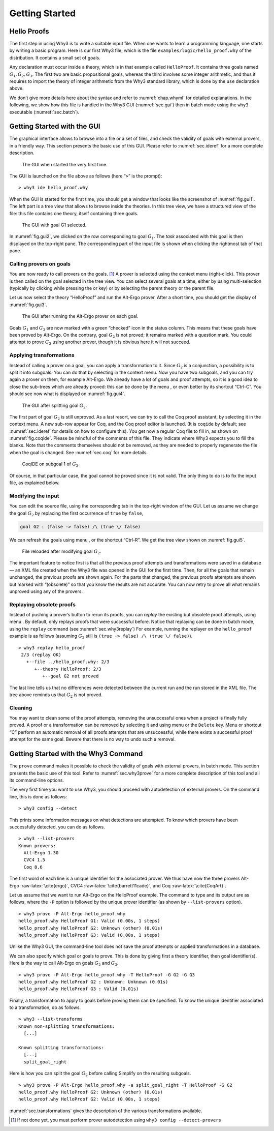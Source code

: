 .. _chap.starting:

Getting Started
===============

Hello Proofs
------------

The first step in using Why3 is to write a suitable input file. When one
wants to learn a programming language, one starts by writing a basic
program. Here is our first Why3 file, which is the file
``examples/logic/hello_proof.why`` of the distribution. It contains a
small set of goals.

Any declaration must occur inside a theory, which is in that example
called ``HelloProof``. It contains three goals named
:math:`G_1,G_2,G_3`. The first two are basic propositional goals,
whereas the third involves some integer arithmetic, and thus it requires
to import the theory of integer arithmetic from the Why3 standard
library, which is done by the ``use`` declaration above.

We don’t give more details here about the syntax and refer to
:numref:`chap.whyml` for detailed explanations. In the following, we
show how this file is handled in the Why3 GUI (:numref:`sec.gui`) then
in batch mode using the ``why3`` executable (:numref:`sec.batch`).

.. _sec.gui:

Getting Started with the GUI
----------------------------

The graphical interface allows to browse into a file or a set of files,
and check the validity of goals with external provers, in a friendly
way. This section presents the basic use of this GUI. Please refer to
:numref:`sec.ideref` for a more complete description.

.. _fig.gui1:

.. figure:: images/gui-1.png
   :alt: The GUI when started the very first time.

   The GUI when started the very first time.

The GUI is launched on the file above as follows (here “``>``” is the
prompt):

::

    > why3 ide hello_proof.why

When the GUI is started for the first time, you should get a window that
looks like the screenshot of :numref:`fig.gui1`. The left part is a tree
view that allows to browse inside the theories. In this tree view, we
have a structured view of the file: this file contains one theory,
itself containing three goals.

.. _fig.gui2:

.. figure:: images/gui-2.png
   :alt: The GUI with goal G1 selected.

   The GUI with goal G1 selected.

In :numref:`fig.gui2`, we clicked on the row corresponding to goal
:math:`G_1`. The *task* associated with this goal is then displayed on
the top-right pane. The corresponding part of the input file is shown
when clicking the rightmost tab of that pane.

Calling provers on goals
~~~~~~~~~~~~~~~~~~~~~~~~

You are now ready to call provers on the goals. [1]_ A prover is
selected using the context menu (right-click). This prover is then
called on the goal selected in the tree view. You can select several
goals at a time, either by using multi-selection (typically by clicking
while pressing the or key) or by selecting the parent theory or the
parent file.

Let us now select the theory “HelloProof” and run the Alt-Ergo prover.
After a short time, you should get the display of :numref:`fig.gui3`.

.. _fig.gui3:

.. figure:: images/gui-3.png
   :alt: The GUI after running the Alt-Ergo prover on each goal.

   The GUI after running the Alt-Ergo prover on each goal.

Goals :math:`G_1` and :math:`G_3` are now marked with a green “checked”
icon in the status column. This means that these goals have been proved
by Alt-Ergo. On the contrary, goal :math:`G_2` is not proved; it remains
marked with a question mark. You could attempt to prove :math:`G_2`
using another prover, though it is obvious here it will not succeed.

Applying transformations
~~~~~~~~~~~~~~~~~~~~~~~~

Instead of calling a prover on a goal, you can apply a transformation to
it. Since :math:`G_2` is a conjunction, a possibility is to split it
into subgoals. You can do that by selecting in the context menu. Now you
have two subgoals, and you can try again a prover on them, for example
Alt-Ergo. We already have a lot of goals and proof attempts, so it is a
good idea to close the sub-trees which are already proved: this can be
done by the menu , or even better by its shortcut “Ctrl-C”. You should
see now what is displayed on :numref:`fig.gui4`.

.. _fig.gui4:

.. figure:: images/gui-4.png
   :alt: The GUI after splitting goal :math:`G_2`.

   The GUI after splitting goal :math:`G_2`.

The first part of goal :math:`G_2` is still unproved. As a last resort,
we can try to call the Coq proof assistant, by selecting it in the
context menu. A new sub-row appear for Coq, and the Coq proof editor is
launched. (It is ``coqide`` by default; see :numref:`sec.ideref` for
details on how to configure this). You get now a regular Coq file to
fill in, as shown on :numref:`fig.coqide`. Please be mindful of the
comments of this file. They indicate where Why3 expects you to fill the
blanks. Note that the comments themselves should not be removed, as they
are needed to properly regenerate the file when the goal is changed. See
:numref:`sec.coq` for more details.

.. _fig.coqide:

.. figure:: images/coqide-0-81.png
   :alt: CoqIDE on subgoal 1 of :math:`G_2`.

   CoqIDE on subgoal 1 of :math:`G_2`.

Of course, in that particular case, the goal cannot be proved since it
is not valid. The only thing to do is to fix the input file, as
explained below.

Modifying the input
~~~~~~~~~~~~~~~~~~~

You can edit the source file, using the corresponding tab in the
top-right window of the GUI. Let us assume we change the goal
:math:`G_2` by replacing the first occurrence of ``true`` by ``false``,

.. code-block:: whyml

   goal G2 : (false -> false) /\ (true \/ false)

We can refresh the goals using menu , or the shortcut “Ctrl-R”. We get
the tree view shown on :numref:`fig.gui5`.

.. _fig.gui5:

.. figure:: images/gui-5.png
   :alt: File reloaded after modifying goal :math:`G_2`.

   File reloaded after modifying goal :math:`G_2`.

The important feature to notice first is that all the previous proof
attempts and transformations were saved in a database — an XML file
created when the Why3 file was opened in the GUI for the first time.
Then, for all the goals that remain unchanged, the previous proofs are
shown again. For the parts that changed, the previous proofs attempts
are shown but marked with “(obsolete)” so that you know the results are
not accurate. You can now retry to prove all what remains unproved using
any of the provers.

Replaying obsolete proofs
~~~~~~~~~~~~~~~~~~~~~~~~~

Instead of pushing a prover’s button to rerun its proofs, you can
*replay* the existing but obsolete proof attempts, using menu . By
default, only replays proofs that were successful before. Notice that
replaying can be done in batch mode, using the ``replay`` command (see
:numref:`sec.why3replay`) For example, running the replayer on the
``hello_proof`` example is as follows (assuming :math:`G_2` still is
``(true -> false) /\ (true \/ false)``).

::

    > why3 replay hello_proof
     2/3 (replay OK)
       +--file ../hello_proof.why: 2/3
          +--theory HelloProof: 2/3
             +--goal G2 not proved

The last line tells us that no differences were detected between the
current run and the run stored in the XML file. The tree above reminds
us that :math:`G_2` is not proved.

Cleaning
~~~~~~~~

You may want to clean some of the proof attempts, removing the
unsuccessful ones when a project is finally fully proved. A proof or a
transformation can be removed by selecting it and using menu or the
``Delete`` key. Menu or shortcut “C” perform an automatic removal of all
proofs attempts that are unsuccessful, while there exists a successful
proof attempt for the same goal. Beware that there is no way to undo
such a removal.

.. _sec.batch:

Getting Started with the Why3 Command
-------------------------------------

The ``prove`` command makes it possible to check the validity of goals
with external provers, in batch mode. This section presents the basic
use of this tool. Refer to :numref:`sec.why3prove` for a more complete
description of this tool and all its command-line options.

The very first time you want to use Why3, you should proceed with
autodetection of external provers. On the command line, this is done as
follows:

::

    > why3 config --detect

This prints some information messages on what detections are attempted.
To know which provers have been successfully detected, you can do as
follows.

::

    > why3 --list-provers
    Known provers:
      Alt-Ergo 1.30
      CVC4 1.5
      Coq 8.6

The first word of each line is a unique identifier for the associated
prover. We thus have now the three provers
Alt-Ergo :raw-latex:`\cite{ergo}`,
CVC4 :raw-latex:`\cite{barrett11cade}`, and
Coq :raw-latex:`\cite{CoqArt}`.

Let us assume that we want to run Alt-Ergo on the HelloProof example.
The command to type and its output are as follows, where the ``-P``
option is followed by the unique prover identifier (as shown by
``--list-provers`` option).

::

    > why3 prove -P Alt-Ergo hello_proof.why
    hello_proof.why HelloProof G1: Valid (0.00s, 1 steps)
    hello_proof.why HelloProof G2: Unknown (other) (0.01s)
    hello_proof.why HelloProof G3: Valid (0.00s, 1 steps)

Unlike the Why3 GUI, the command-line tool does not save the proof
attempts or applied transformations in a database.

We can also specify which goal or goals to prove. This is done by giving
first a theory identifier, then goal identifier(s). Here is the way to
call Alt-Ergo on goals :math:`G_2` and :math:`G_3`.

::

    > why3 prove -P Alt-Ergo hello_proof.why -T HelloProof -G G2 -G G3
    hello_proof.why HelloProof G2 : Unknown: Unknown (0.01s)
    hello_proof.why HelloProof G3 : Valid (0.01s)

Finally, a transformation to apply to goals before proving them can be
specified. To know the unique identifier associated to a transformation,
do as follows.

::

    > why3 --list-transforms
    Known non-splitting transformations:
      [...]

    Known splitting transformations:
      [...]
      split_goal_right

Here is how you can split the goal :math:`G_2` before calling Simplify
on the resulting subgoals.

::

    > why3 prove -P Alt-Ergo hello_proof.why -a split_goal_right -T HelloProof -G G2
    hello_proof.why HelloProof G2: Unknown (other) (0.01s)
    hello_proof.why HelloProof G2: Valid (0.00s, 1 steps)

:numref:`sec.transformations` gives the description of the various
transformations available.

.. [1]
   If not done yet, you must perform prover autodetection using
   ``why3 config --detect-provers``
